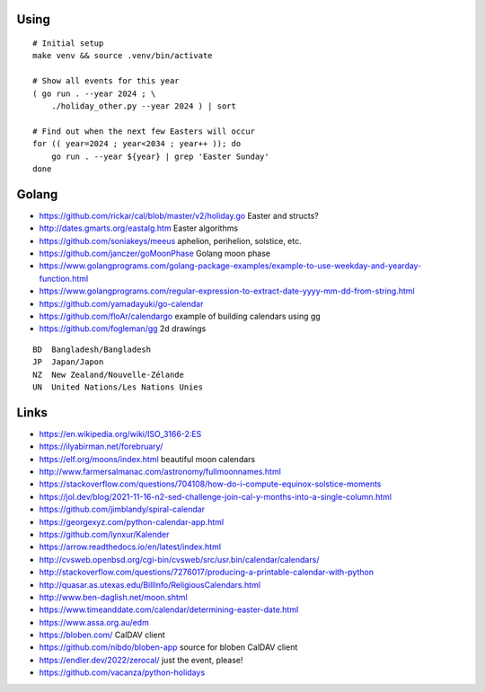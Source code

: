 ﻿Using
-----

::

    # Initial setup
    make venv && source .venv/bin/activate

    # Show all events for this year
    ( go run . --year 2024 ; \
        ./holiday_other.py --year 2024 ) | sort

    # Find out when the next few Easters will occur
    for (( year=2024 ; year<2034 ; year++ )); do
        go run . --year ${year} | grep 'Easter Sunday'
    done


Golang
------

* https://github.com/rickar/cal/blob/master/v2/holiday.go  Easter and structs?
* http://dates.gmarts.org/eastalg.htm  Easter algorithms
* https://github.com/soniakeys/meeus  aphelion, perihelion, solstice, etc.
* https://github.com/janczer/goMoonPhase  Golang moon phase
* https://www.golangprograms.com/golang-package-examples/example-to-use-weekday-and-yearday-function.html
* https://www.golangprograms.com/regular-expression-to-extract-date-yyyy-mm-dd-from-string.html
* https://github.com/yamadayuki/go-calendar
* https://github.com/floAr/calendargo  example of building calendars using gg
* https://github.com/fogleman/gg  2d drawings

::

    BD  Bangladesh/Bangladesh
    JP  Japan/Japon
    NZ  New Zealand/Nouvelle-Zélande
    UN  United Nations/Les Nations Unies


Links
-----

* https://en.wikipedia.org/wiki/ISO_3166-2:ES
* https://ilyabirman.net/forebruary/
* https://elf.org/moons/index.html  beautiful moon calendars
* http://www.farmersalmanac.com/astronomy/fullmoonnames.html
* https://stackoverflow.com/questions/704108/how-do-i-compute-equinox-solstice-moments
* https://jol.dev/blog/2021-11-16-n2-sed-challenge-join-cal-y-months-into-a-single-column.html
* https://github.com/jimblandy/spiral-calendar
* https://georgexyz.com/python-calendar-app.html
* https://github.com/lynxur/Kalender
* https://arrow.readthedocs.io/en/latest/index.html
* http://cvsweb.openbsd.org/cgi-bin/cvsweb/src/usr.bin/calendar/calendars/
* http://stackoverflow.com/questions/7276017/producing-a-printable-calendar-with-python
* http://quasar.as.utexas.edu/BillInfo/ReligiousCalendars.html
* http://www.ben-daglish.net/moon.shtml
* https://www.timeanddate.com/calendar/determining-easter-date.html
* https://www.assa.org.au/edm
* https://bloben.com/  CalDAV client
* https://github.com/nibdo/bloben-app  source for bloben CalDAV client
* https://endler.dev/2022/zerocal/  just the event, please!
* https://github.com/vacanza/python-holidays
